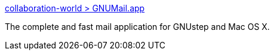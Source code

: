 :jbake-type: post
:jbake-status: published
:jbake-title: collaboration-world > GNUMail.app
:jbake-tags: software,freeware,open-source,macosx,réseau,email,_mois_mars,_année_2005
:jbake-date: 2005-03-17
:jbake-depth: ../
:jbake-uri: shaarli/1111067041000.adoc
:jbake-source: https://nicolas-delsaux.hd.free.fr/Shaarli?searchterm=http%3A%2F%2Fwww.collaboration-world.com%2Fcgi-bin%2Fproject%2Findex.cgi%3Fpid%3D2%2F&searchtags=software+freeware+open-source+macosx+r%C3%A9seau+email+_mois_mars+_ann%C3%A9e_2005
:jbake-style: shaarli

http://www.collaboration-world.com/cgi-bin/project/index.cgi?pid=2/[collaboration-world > GNUMail.app]

The complete and fast mail application for GNUstep and Mac OS X.
